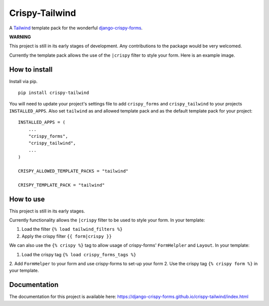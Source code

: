 ===============
Crispy-Tailwind
===============

.. image:: https://img.shields.io/badge/code%20style-black-000000.svg
    :target: https://github.com/psf/black

A Tailwind_ template pack for the wonderful django-crispy-forms_.

**WARNING**

This project is still in its early stages of development. Any contributions to
the package would be very welcomed.

Currently the template pack allows the use of the ``|crispy`` filter to style
your form. Here is an example image.

.. image:: https://django-crispy-forms.github.io/crispy-tailwind/_images/crispy_form.png

How to install
--------------

Install via pip. ::

    pip install crispy-tailwind

You will need to update your project's settings file to add ``crispy_forms``
and ``crispy_tailwind`` to your projects ``INSTALLED_APPS``. Also set
``tailwind`` as and allowed template pack and as the default template pack
for your project::

    INSTALLED_APPS = (
        ...
        "crispy_forms",
        "crispy_tailwind",
        ...
    )

    CRISPY_ALLOWED_TEMPLATE_PACKS = "tailwind"

    CRISPY_TEMPLATE_PACK = "tailwind"

How to use
----------

This project is still in its early stages.

Currently functionality allows the ``|crispy`` filter to be used to style your
form. In your template:

1. Load the filter ``{% load tailwind_filters %}``
2. Apply the crispy filter ``{{ form|crispy }}``

We can also use the ``{% crispy %}`` tag to allow usage of crispy-forms'
``FormHelpler`` and ``Layout``. In your template:

1. Load the crispy tag ``{% load crispy_forms_tags %}``
2. Add ``FormHelper`` to your form and use crispy-forms to set-up your form
2. Use the crispy tag ``{% crispy form %}`` in your template.

Documentation
-------------

The documentation for this project is available here:
https://django-crispy-forms.github.io/crispy-tailwind/index.html







.. _tailwind: https://tailwindcss.com/
.. _django-crispy-forms: https://github.com/django-crispy-forms/django-crispy-forms
